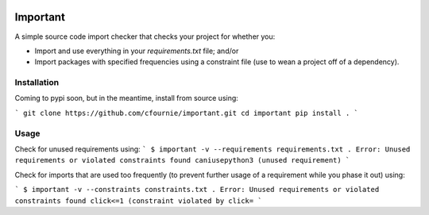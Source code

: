 .. image:: https://travis-ci.org/cfournie/important.svg?branch=master
    :target: https://travis-ci.org/cfournie/important

Important
=========

A simple source code import checker that checks your project for whether you:

- Import and use everything in your `requirements.txt` file; and/or
- Import packages with specified frequencies using a constraint file (use to
  wean a project off of a dependency).

Installation
------------

Coming to pypi soon, but in the meantime, install from source using:

```
git clone https://github.com/cfournie/important.git
cd important
pip install .
```

Usage
-----

Check for unused requirements using:
```
$ important -v --requirements requirements.txt .
Error: Unused requirements or violated constraints found
caniusepython3 (unused requirement)
```

Check for imports that are used too frequently (to prevent further usage of a
requirement while you phase it out) using:

```
$ important -v --constraints constraints.txt .
Error: Unused requirements or violated constraints found
click<=1 (constraint violated by click=
```
